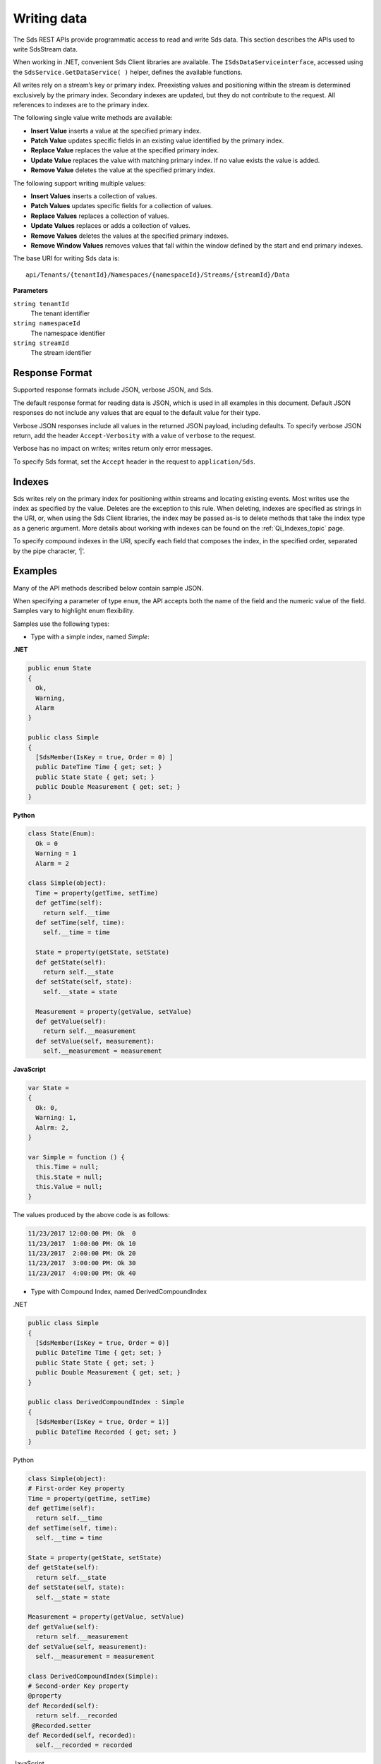 .. _Qi_Writing_Data_topic:

Writing data
============

The Sds REST APIs provide programmatic access to read and write Sds data. This section describes 
the APIs used to write SdsStream data.

When working in .NET, convenient Sds Client libraries are available. The ``ISdsDataServiceinterface``, accessed using the
``SdsService.GetDataService( )`` helper, defines the available functions.

All writes rely on a stream’s key or primary index. Preexisting values and positioning within the stream 
is determined exclusively by the primary index. Secondary indexes are updated, but they do not contribute 
to the request. All references to indexes are to the primary index.

The following single value write methods are available:

* **Insert Value** inserts a value at the specified primary index. 
* **Patch Value** updates specific fields in an existing value identified by the primary index.
* **Replace Value** replaces the value at the specified primary index.
* **Update Value** replaces the value with matching primary index. If no value exists the value is added.
* **Remove Value** deletes the value at the specified primary index.


The following support writing multiple values:

* **Insert Values** inserts a collection of values.
* **Patch Values** updates specific fields for a collection of values.
* **Replace Values** replaces a collection of values.
* **Update Values** replaces or adds a collection of values.
* **Remove Values** deletes the values at the specified primary indexes.
* **Remove Window Values** removes values that fall within the window defined by the start and end primary indexes.


The base URI for writing Sds data is:

::

  api/Tenants/{tenantId}/Namespaces/{namespaceId}/Streams/{streamId}/Data

**Parameters**

``string tenantId``
  The tenant identifier
``string namespaceId``
  The namespace identifier
``string streamId``
  The stream identifier
  

Response Format
---------------

Supported response formats include JSON, verbose JSON, and Sds. 

The default response format for reading data is JSON, which is used in all examples in this document. 
Default JSON responses do not include any values that are equal to the default value for their type.

Verbose JSON responses include all values in the returned JSON payload, including defaults.
To specify verbose JSON return, add the header ``Accept-Verbosity`` with a value of ``verbose`` to the request. 

Verbose has no impact on writes; writes return only error messages.

To specify Sds format, set the ``Accept`` header in the request to ``application/Sds``.

Indexes
-------

Sds writes rely on the primary index for positioning within streams and locating existing events. 
Most writes use the index as specified by the value. Deletes are the exception to this rule. When deleting, 
indexes are specified as strings in the URI, or, when using the Sds Client libraries, the index may be 
passed as-is to delete methods that take the index type as a generic argument. More details about working 
with indexes can be found on the :ref:`Qi_Indexes_topic` page. 

To specify compound indexes in the URI, specify each field that composes the index, in the specified order, 
separated by the pipe character, ‘|’.

Examples
--------

Many of the API methods described below contain sample JSON. 

When specifying a parameter of type ``enum``, the API accepts both the name of the field and the numeric 
value of the field. Samples vary to highlight enum flexibility.

Samples use the following types:

* Type with a simple index, named *Simple*:

**.NET**

.. code-block:: none


  public enum State 
  {
    Ok,
    Warning,
    Alarm
  }

  public class Simple
  {
    [SdsMember(IsKey = true, Order = 0) ] 
    public DateTime Time { get; set; }
    public State State { get; set; }
    public Double Measurement { get; set; }
  }

**Python**

.. code-block:: none

  class State(Enum):
    Ok = 0
    Warning = 1
    Alarm = 2

  class Simple(object):
    Time = property(getTime, setTime)
    def getTime(self):
      return self.__time
    def setTime(self, time):
      self.__time = time

    State = property(getState, setState)
    def getState(self):
      return self.__state
    def setState(self, state):
      self.__state = state

    Measurement = property(getValue, setValue)
    def getValue(self):
      return self.__measurement
    def setValue(self, measurement):
      self.__measurement = measurement

**JavaScript**

.. code-block:: none

  var State =
  {
    Ok: 0,
    Warning: 1,
    Aalrm: 2,
  }

  var Simple = function () {
    this.Time = null;
    this.State = null;
    this.Value = null;
  }
  
  
The values produced by the above code is as follows:

.. code-block:: none

  11/23/2017 12:00:00 PM: Ok  0
  11/23/2017  1:00:00 PM: Ok 10
  11/23/2017  2:00:00 PM: Ok 20
  11/23/2017  3:00:00 PM: Ok 30
  11/23/2017  4:00:00 PM: Ok 40

* Type with Compound Index, named DerivedCompoundIndex

.NET

.. code-block:: none

  public class Simple
  {
    [SdsMember(IsKey = true, Order = 0)]
    public DateTime Time { get; set; }
    public State State { get; set; }
    public Double Measurement { get; set; }
  }

  public class DerivedCompoundIndex : Simple
  {
    [SdsMember(IsKey = true, Order = 1)]
    public DateTime Recorded { get; set; }
  }
  
Python

.. code-block:: none

  class Simple(object):
  # First-order Key property
  Time = property(getTime, setTime)
  def getTime(self):
    return self.__time
  def setTime(self, time):
    self.__time = time

  State = property(getState, setState)
  def getState(self):
    return self.__state
  def setState(self, state):
    self.__state = state

  Measurement = property(getValue, setValue)
  def getValue(self):
    return self.__measurement
  def setValue(self, measurement):
    self.__measurement = measurement

  class DerivedCompoundIndex(Simple):
  # Second-order Key property
  @property
  def Recorded(self):
    return self.__recorded
   @Recorded.setter
  def Recorded(self, recorded):
    self.__recorded = recorded

JavaScript

.. code-block:: none

  var Simple = function () {
    this.Time = null;
    this.State = null;
    this.Value = null;
  }

  var DerivedCompoundIndex = function() {
    Simple.call(this);
    this.Recorded = null;
  }
  
Has values as follows:

.. code-block:: none

  1/20/2017 1:00:00 AM : 1/20/2017 12:00:00 AM 	0
  1/20/2017 1:00:00 AM : 1/20/2017  1:00:00 AM 	2
  1/20/2017 1:00:00 AM : 1/20/2017  2:00:00 PM 	5
  1/20/2017 2:00:00 AM : 1/20/2017 12:00:00 AM 	1
  1/20/2017 2:00:00 AM : 1/20/2017  1:00:00 AM 	3
  1/20/2017 2:00:00 AM : 1/20/2017  2:00:00 AM 	4
  1/20/2017 2:00:00 AM : 1/20/2017  2:00:00 PM 	6
  
All times are represented at offset 0, GMT.


***********************

``Insert value``
----------------

Inserts an event into the specified stream. If an event already exists at the specified primary index, 
the insert operation fails, and returns HTTP status code Conflict, 409.


**Request**

::

    POST api/Tenants/{tenantId}/Namespaces/{namespaceId}/Streams/{streamId}/Data/InsertValue


**Parameters**

``string tenantId``
  The tenant identifier
``string namespaceId``
  The namespace identifier
``string streamId``
  The stream identifier

The request content is the serialized object matching the stream type. If you are not 
using the Sds client libraries, using JSON is recommended.

A sample of serialized Simple type content is shown here:

.. code-block:: none

  {  
     "Time":"2017-11-23T12:00:00Z",
     "State":0,
     "Measurement":1000.0
  }



**Response**

  The response includes a status code. On error, the response body contains a serialized description of the error.



**.NET Library**

.. code-block:: none

  Task InsertValueAsync<T>(string streamId, T item);


**Security**

  Allowed for administrator accounts.


***********************

``Patch value``
----------------

Updates fields in an event. Use the select parameter to specify the fields to update. If there is 
not an event with a matching primary index, the patch operation fails and returns HTTP status code Not Found, 404.


**Request**

.. code-block:: none

    PATCH api/Tenants/{tenantId}/Namespaces/{namespaceId}/Streams/{streamId}/Data/ 
          PatchValue?select={select}

**Parameters**

``string tenantId``
  The tenant identifier
``string namespaceId``
  The namespace identifier
``string streamId``
  The stream identifier
``string select``
  Comma-separated list of fields to update
  

The request content is the serialized object matching the stream type. If you are not 
using the Sds client libraries, using JSON is recommended.

A sample of serialized Simple type content is shown here:

.. code-block:: none

  {  
    "Time":"2017-11-23T12:00:00Z",
    "State":”Warning”,
    "Measurement":500.0
  }

To update the state field to Warning, set the index to ``state``. To update the state to Warning 
and the measurement to 500, set the index to ``state,measurement``.

**Response**

  The response includes a status code. On error, the response body contains a serialized description of the error.


**.NET Library**

::

  Task PatchValueAsync<T>(string streamId, string select, T item);


**Security**

  Allowed for administrator accounts.


***********************

``Replace value``
----------------

Replaces an existing event with an event with matching primary index. If there is not an event with a 
matching index, the replace operation fails and returns HTTP status code Not Found, 404.


**Request**

::

    PUT api/Tenants/{tenantId}/Namespaces/{namespaceId}/Streams/{streamId}/Data/ReplaceValue


**Parameters**

``string tenantId``
  The tenant identifier
``string namespaceId``
  The namespace identifier
``string streamId``
  The stream identifier

The request content is the serialized object matching the stream type. If you are not 
using the Sds client libraries, using JSON is recommended.

A sample of serialized Simple type content is shown here:

.. code-block:: none

  {  
    "Time":"2017-11-23T12:00:00Z",
    "State":0,
    "Measurement":1000.0
  }




**Response**

  The response includes a status code. On error, the response body contains a serialized description of the error.



**.NET Library**

::

  Task ReplaceValueAsync<T>(string streamId, T item);


**Security**

  Allowed for administrator accounts.


***********************

``Update value``
----------------

Replaces an existing event with an event that has a matching primary index. If there is not an event with 
a matching index, the event is inserted.


**Request**

::

    PUT	api/Tenants/{tenantId}/Namespaces/{namespaceId}/Streams/{streamId}/Data/UpdateValue


**Parameters**

``string tenantId``
  The tenant identifier
``string namespaceId``
  The namespace identifier
``string streamId``
  The stream identifier

The request content is the serialized object matching the stream type. If you are not 
using the Sds client libraries, using JSON is recommended.

A sample of serialized Simple type content is shown here:

.. code-block:: none

  {  
     "Time":"2017-11-23T12:00:00Z",
     "State":0,
     "Measurement":1000.0
  }



**Response**

  The response includes a status code. On error, the response body contains a serialized description of the error.


**.NET Library**

::

  Task UpdateValueAsync<T>(string streamId, T item);


**Security**

  Allowed for administrator accounts.


***********************

``Remove value``
----------------

Removes an event that matches a primary index. If there is not an event with a matching index, 
the remove operation fails and returns HTTP status code Not Found, 404.


**Request**

::

    DELETE api/Tenants/{tenantId}/Namespaces/{namespaceId}/Streams/{streamId}/Data/ 
         RemoveValue?index={index}


**Parameters**

``string tenantId``
  The tenant identifier
``string namespaceId``
  The namespace identifier
``string streamId``
  The stream identifier
``string index``
  The primary index identifying the event
  

**Response**

  The response includes a status code. On error, the response body contains a serialized description of the error.



**.NET Library**

::

  Task RemoveValueAsync(string streamId, string index);
  Task RemoveValueAsync<T1>(string streamId, T1 index);
  Task RemoveValueAsync<T1, T2>(string streamId, Tuple<T1, T1> index);


**Security**

  Allowed for administrator accounts.


***********************

``Insert values``
----------------

Inserts a collection of events into the specified stream. If an event exists at the same primary 
index as any of the values, the insert operation fails and returns HTTP status code Conflict, 409.


**Request**

::

    POST api/Tenants/{tenantId}/Namespaces/{namespaceId}/Streams/{streamId}/Data/InsertValues


**Parameters**

``string tenantId``
  The tenant identifier
``string namespaceId``
  The namespace identifier
``string streamId``
  The stream identifier

The request content is the serialized object matching the stream type. If you are not 
using the Sds client libraries, using JSON is recommended.

A sample of serialized Simple type content is shown here:

.. code-block:: none

  [  
    {  
       "Time":"2017-11-23T12:00:00Z",
       "State":0,
       "Measurement":0.0
    },
    {  
       "Time":"2017-11-23T13:00:00Z",
       "State":0,
       "Measurement":10.0
    },
    {  
       "Time":"2017-11-23T14:00:00Z",
       "State":0,
       "Measurement":20.0
    },
    {  
       "Time":"2017-11-23T15:00:00Z",
       "State":0,
       "Measurement":30.0
    },
    {  
       "Time":"2017-11-23T16:00:00Z",
       "State":0,
       "Measurement":40.0
    }
  ]



**Response**

  The response includes a status code. On error, the response body contains a serialized description of the error.



**.NET Library**

::

   Task InsertValuesAsyncs<T>(string streamId, IList<T> items);


**Security**

  Allowed for administrator accounts.


***********************

``Patch values``
----------------

Updates fields for a collection of events in the specified stream. If there is not an event with 
a matching index, the patch operation fails and returns HTTP status code Not Found, 404.


**Request**

::

    POST api/Tenants/{tenantId}/Namespaces/{namespaceId}/Streams/{streamId}/Data/PatchValues 
         ?select={select}


**Parameters**

``string tenantId``
  The tenant identifier
``string namespaceId``
  The namespace identifier
``string streamId``
  The stream identifier
``string select``
  Comma separated list of fields to update
  

The request content is the serialized object matching the stream type. If you are not 
using the Sds client libraries, using JSON is recommended.

To patch the State of the sample stream shown previously, a URI resembles the following:

::

  api/Tenants/{tenantId}/Namespaces/{namespaceId}/Streams/{simpleStream.Id}/ 
      Data/PatchValues?select=state


A sample of serialized Simple type content is shown here:

.. code-block:: none

  [  
    {  
       "Time":"2017-11-23T12:00:00Z",
       "State":1
    },
    {  
       "Time":"2017-11-23T13:00:00Z",
       "State":1
    },
    {  
       "Time":"2017-11-23T14:00:00Z",
       "State":1
    },
    {  
       "Time":"2017-11-23T15:00:00Z",
       "State":1
    }
  ]



**Response**

  The response includes a status code. On error, the response body contains a serialized description of the error.



**.NET Library**

::

   Task PatchValuesAsync<T>(string streamId, string select, IList<T> items);


**Security**

  Allowed for administrator accounts.


***********************


``Replace values``
----------------

Replaces a collection of events with events that match primary indexes. If there is not an event with a 
matching index, the replace operation fails and returns HTTP status code Not Found, 404.


**Request**

::

   PUT api/Tenants/{tenantId}/Namespaces/{namespaceId}/Streams/{streamId}/Data/ReplaceValues



**Parameters**

``string tenantId``
  The tenant identifier
``string namespaceId``
  The namespace identifier
``string streamId``
  The stream identifier

The request content is the serialized object matching the stream type. If you are not 
using the Sds client libraries, using JSON is recommended.



**Response**

  The response includes a status code. On error, the response body contains a serialized description of the error.



**.NET Library**

::

   Task ReplaceValuesAsync<T>(string streamId, IList<T> items);


**Security**

  Allowed for administrator accounts.


***********************


``Update values``
----------------

Replaces a collection of events with events that contain matching primary indexes. If there is not a collectin of events with a 
matching index, the events are inserted.


**Request**

::

    PUT api/Tenants/{tenantId}/Namespaces/{namespaceId}/Streams/{streamId}/Data/UpdateValues


**Parameters**

``string tenantId``
  The tenant identifier
``string namespaceId``
  The namespace identifier
``string streamId``
  The stream identifier

The request content is the serialized object matching the stream type. If you are not 
using the Sds client libraries, using JSON is recommended.



**Response**

  The response includes a status code. On error, the response body contains a serialized description of the error.



**.NET Library**

::

   Task UpdateValuesAsync<T>(string streamId, T item);

**Security**

  Allowed for administrator accounts.


***********************


``Remove values``
----------------

Removes events at matching primary indexes. If there is not an event with a matching index, 
the remove operation fails and returns HTTP status code Not Found, 404.


**Request**

::

    DELETE api/Tenants/{tenantId}/Namespaces/{namespaceId}/Streams/{streamId}/Data/ 
           RemoveValues?index={index}


**Parameters**

``string tenantId``
  The tenant identifier
``string namespaceId``
  The namespace identifier
``string streamId``
  The stream identifier
``string index``
  The collection of indexes identifying the events
  
Each index is treated like a separate parameter. For example, to delete three events, the URI 
should resebble the following:

::

  api/Tenants/{tenantId}/Namespaces/{namespaceId}/Streams/{streamId}/Data/ 
       RemoveValues?index=2017-01-20T01:00:00Z|2017-01-20T00:00:00Z
       &index=2017-01-20T01:00:00Z|2017-01-20T01:00:00Z
       &index=2017-01-20T01:00:00Z|2017-01-20T14:00:00Z



**Response**

  The response includes a status code. On error, the response body contains a serialized description of the error.



**.NET Library**

::

   Task RemoveValuesAsync(string streamId, IEnumerable<string>> index);
   Task RemoveValuesAsync<T1>(string streamId, IEnumerable<T1> index);
   Task RemoveValuesAsync<T1, T2>(string streamId, IEnumerable<Tuple<T1, T1>> index);



**Security**

  Allowed for administrator accounts.


***********************


``Remove window values``
----------------------

Removes events that fall within a window defined by start and end primary indexes. Events that fall 
at the start or end index are also deleted. 


**Request**

::

    DELETE api/Tenants/{tenantId}/Namespaces/{namespaceId}/Streams/{streamId}/Data/ 
           RemoveWindowValues?startIndex={startIndex}&endIndex={endIndex}


**Parameters**

``string tenantId``
  The tenant identifier
``string namespaceId``
  The namespace identifier
``string streamId``
  The stream identifier
``string startIndex``
  Index defining the beginning of the window
``string endIndex``
  The Index defining the end of the window



**Response**

  The response includes a status code. On error, the response body contains a serialized description of the error.



**.NET Library**

::

   Task RemoveWindowValuesAsync (string streamId, string startIndex, string endIndex);
   Task RemoveWindowValuesAsync <T1>(string streamId, T1 startIndex, T1 endIndex);
   Task RemoveWindowValuesAsync <T1, T2>(string streamId, Tuple<T1, T1> startIndex, Tuple<T1, T1>endIndex);



**Security**

  Allowed for administrator accounts.


***********************





